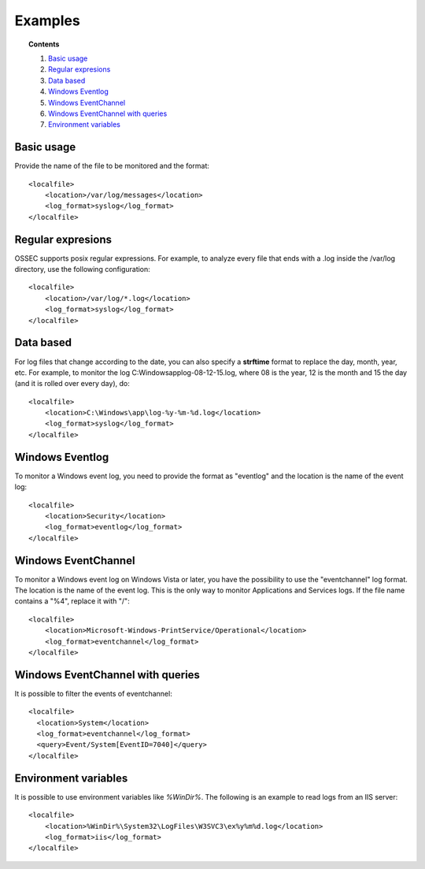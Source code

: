 .. _log-analysis-examples:

Examples
==========================

.. topic:: Contents

    1. `Basic usage`_
    2. `Regular expresions`_
    3. `Data based`_
    4. `Windows Eventlog`_
    5. `Windows EventChannel`_
    6. `Windows EventChannel with queries`_
    7. `Environment variables`_

Basic usage
---------------------------------------------------
Provide the name of the file to be monitored and the format::

    <localfile>
        <location>/var/log/messages</location>
        <log_format>syslog</log_format>
    </localfile>


Regular expresions
---------------------------------------------------
OSSEC supports posix regular expressions. For example, to analyze every file that ends with a .log inside the /var/log directory, use the following configuration::

    <localfile>
        <location>/var/log/*.log</location>
        <log_format>syslog</log_format>
    </localfile>

Data based
---------------------------------------------------
For log files that change according to the date, you can also specify a **strftime** format to replace the day, month, year, etc. For example, to monitor the log C:\Windows\app\log-08-12-15.log, where 08 is the year, 12 is the month and 15 the day (and it is rolled over every day), do::

    <localfile>
        <location>C:\Windows\app\log-%y-%m-%d.log</location>
        <log_format>syslog</log_format>
    </localfile>

Windows Eventlog
---------------------------------------------------
To monitor a Windows event log, you need to provide the format as "eventlog" and the location is the name of the event log::

  <localfile>
      <location>Security</location>
      <log_format>eventlog</log_format>
  </localfile>

Windows EventChannel
---------------------------------------------------
To monitor a Windows event log on Windows Vista or later, you have the possibility to use the "eventchannel" log format. The location is the name of the event log. This is the only way to monitor Applications and Services logs. If the file name contains a "%4", replace it with "/"::

    <localfile>
        <location>Microsoft-Windows-PrintService/Operational</location>
        <log_format>eventchannel</log_format>
    </localfile>

Windows EventChannel with queries
---------------------------------------------------
It is possible to filter the events of eventchannel::

    <localfile>
      <location>System</location>
      <log_format>eventchannel</log_format>
      <query>Event/System[EventID=7040]</query>
    </localfile>

Environment variables
---------------------------------------------------
It is possible to use environment variables like *%WinDir%*. The following is an example to read logs from an IIS server::

    <localfile>
        <location>%WinDir%\System32\LogFiles\W3SVC3\ex%y%m%d.log</location>
        <log_format>iis</log_format>
    </localfile>
